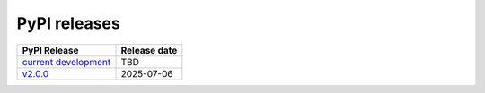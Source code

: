PyPI releases
-------------

+--------------------------------------------------------------------------------------------+--------------+
| PyPI Release                                                                               | Release date |
+============================================================================================+==============+
| `current development <https://grscheller.github.io/pythonic-fp-containers/html/api.html>`_ |     TBD      |
+--------------------------------------------------------------------------------------------+--------------+
| `v2.0.0 <https://grscheller.github.io/pythonic-fp/containers/v2.0.0/build/html/>`_         |  2025-07-06  |
+--------------------------------------------------------------------------------------------+--------------+
